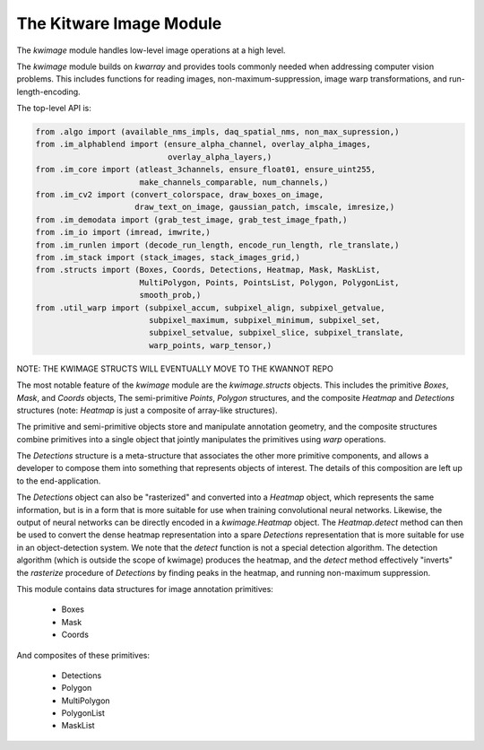 The Kitware Image Module
========================


.. # TODO Get CI services running on gitlab 
.. # |ReadTheDocs|

|GitlabCIPipeline| |GitlabCICoverage| |Appveyor| |Pypi| |Downloads| 


The `kwimage` module handles low-level image operations at a high level.

The `kwimage` module builds on `kwarray` and provides tools commonly needed
when addressing computer vision problems. This includes functions for reading
images, non-maximum-suppression, image warp transformations, and
run-length-encoding.

The top-level API is:


.. code:: python

    from .algo import (available_nms_impls, daq_spatial_nms, non_max_supression,)
    from .im_alphablend import (ensure_alpha_channel, overlay_alpha_images,
                                overlay_alpha_layers,)
    from .im_core import (atleast_3channels, ensure_float01, ensure_uint255,
                          make_channels_comparable, num_channels,)
    from .im_cv2 import (convert_colorspace, draw_boxes_on_image,
                         draw_text_on_image, gaussian_patch, imscale, imresize,)
    from .im_demodata import (grab_test_image, grab_test_image_fpath,)
    from .im_io import (imread, imwrite,)
    from .im_runlen import (decode_run_length, encode_run_length, rle_translate,)
    from .im_stack import (stack_images, stack_images_grid,)
    from .structs import (Boxes, Coords, Detections, Heatmap, Mask, MaskList,
                          MultiPolygon, Points, PointsList, Polygon, PolygonList,
                          smooth_prob,)
    from .util_warp import (subpixel_accum, subpixel_align, subpixel_getvalue,
                            subpixel_maximum, subpixel_minimum, subpixel_set,
                            subpixel_setvalue, subpixel_slice, subpixel_translate,
                            warp_points, warp_tensor,)


NOTE: THE KWIMAGE STRUCTS WILL EVENTUALLY MOVE TO THE KWANNOT REPO


The most notable feature of the `kwimage` module are the `kwimage.structs`
objects. This includes the primitive `Boxes`, `Mask`, and `Coords` objects, The
semi-primitive `Points`, `Polygon` structures, and the composite `Heatmap` and
`Detections` structures (note: `Heatmap` is just a composite of array-like
structures). 

The primitive and semi-primitive objects store and manipulate annotation
geometry, and the composite structures combine primitives into a single
object that jointly manipulates the primitives using `warp` operations.

The `Detections` structure is a meta-structure that associates the other more
primitive components, and allows a developer to compose them into something
that represents objects of interest.  The details of this composition are left
up to the end-application.

The `Detections` object can also be "rasterized" and converted into a `Heatmap`
object, which represents the same information, but is in a form that is more
suitable for use when training convolutional neural networks. Likewise, the
output of neural networks can be directly encoded in a `kwimage.Heatmap`
object. The `Heatmap.detect` method can then be used to convert the dense
heatmap representation into a spare `Detections` representation that is more
suitable for use in an object-detection system. We note that the `detect`
function is not a special detection algorithm. The detection algorithm (which
is outside the scope of kwimage) produces the heatmap, and the `detect` method
effectively "inverts" the `rasterize` procedure of `Detections` by finding
peaks in the heatmap, and running non-maximum suppression.


This module contains data structures for image annotation primitives:

    * Boxes
    * Mask
    * Coords

And composites of these primitives:

    * Detections
    * Polygon
    * MultiPolygon
    * PolygonList
    * MaskList

    
.. |Pypi| image:: https://img.shields.io/pypi/v/kwimage.svg
   :target: https://pypi.python.org/pypi/kwimage

.. |Downloads| image:: https://img.shields.io/pypi/dm/kwimage.svg
   :target: https://pypistats.org/packages/kwimage

.. |ReadTheDocs| image:: https://readthedocs.org/projects/kwimage/badge/?version=latest
    :target: http://kwimage.readthedocs.io/en/latest/

.. # See: https://ci.appveyor.com/project/jon.crall/kwimage/settings/badges
.. |Appveyor| image:: https://ci.appveyor.com/api/projects/status/py3s2d6tyfjc8lm3/branch/master?svg=true
   :target: https://ci.appveyor.com/project/jon.crall/kwimage/branch/master

.. |GitlabCIPipeline| image:: https://gitlab.kitware.com/computer-vision/kwimage/badges/master/pipeline.svg
   :target: https://gitlab.kitware.com/computer-vision/kwimage/-/jobs

.. |GitlabCICoverage| image:: https://gitlab.kitware.com/computer-vision/kwimage/badges/master/coverage.svg?job=coverage
    :target: https://gitlab.kitware.com/computer-vision/kwimage/commits/master
